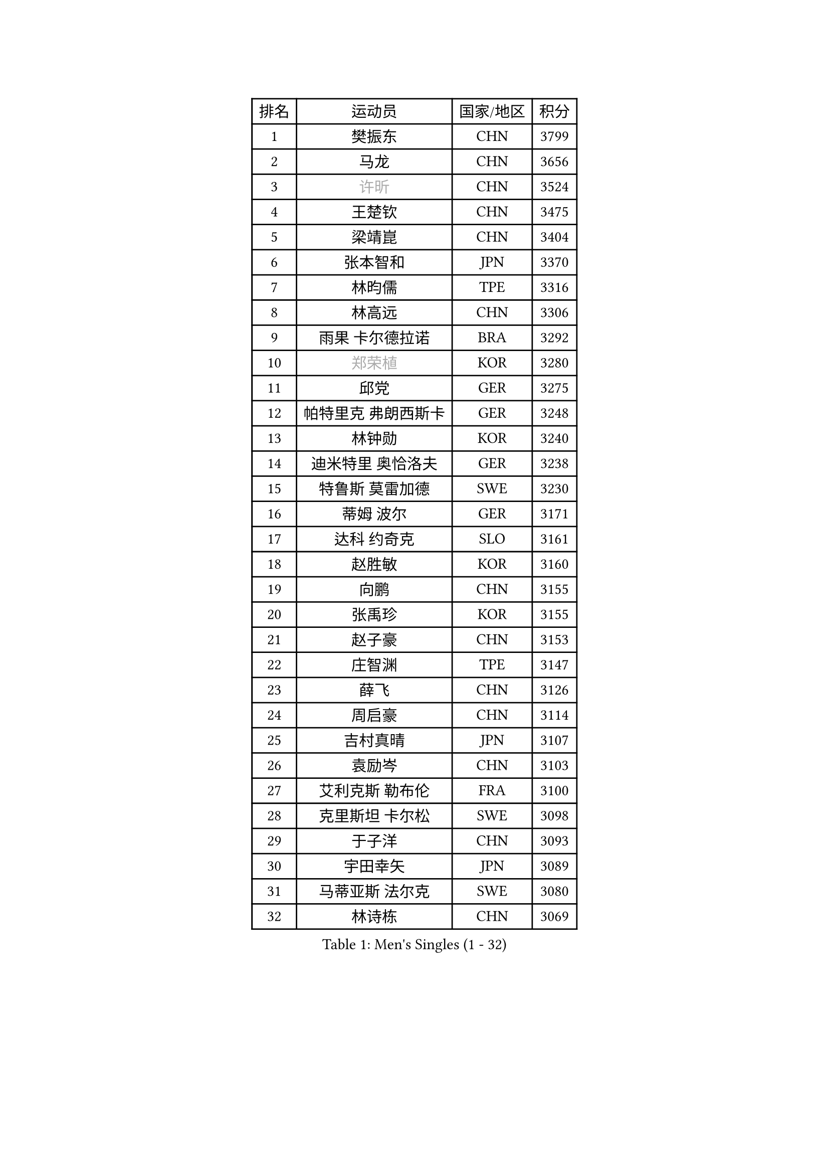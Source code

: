 
#set text(font: ("Courier New", "NSimSun"))
#figure(
  caption: "Men's Singles (1 - 32)",
    table(
      columns: 4,
      [排名], [运动员], [国家/地区], [积分],
      [1], [樊振东], [CHN], [3799],
      [2], [马龙], [CHN], [3656],
      [3], [#text(gray, "许昕")], [CHN], [3524],
      [4], [王楚钦], [CHN], [3475],
      [5], [梁靖崑], [CHN], [3404],
      [6], [张本智和], [JPN], [3370],
      [7], [林昀儒], [TPE], [3316],
      [8], [林高远], [CHN], [3306],
      [9], [雨果 卡尔德拉诺], [BRA], [3292],
      [10], [#text(gray, "郑荣植")], [KOR], [3280],
      [11], [邱党], [GER], [3275],
      [12], [帕特里克 弗朗西斯卡], [GER], [3248],
      [13], [林钟勋], [KOR], [3240],
      [14], [迪米特里 奥恰洛夫], [GER], [3238],
      [15], [特鲁斯 莫雷加德], [SWE], [3230],
      [16], [蒂姆 波尔], [GER], [3171],
      [17], [达科 约奇克], [SLO], [3161],
      [18], [赵胜敏], [KOR], [3160],
      [19], [向鹏], [CHN], [3155],
      [20], [张禹珍], [KOR], [3155],
      [21], [赵子豪], [CHN], [3153],
      [22], [庄智渊], [TPE], [3147],
      [23], [薛飞], [CHN], [3126],
      [24], [周启豪], [CHN], [3114],
      [25], [吉村真晴], [JPN], [3107],
      [26], [袁励岑], [CHN], [3103],
      [27], [艾利克斯 勒布伦], [FRA], [3100],
      [28], [克里斯坦 卡尔松], [SWE], [3098],
      [29], [于子洋], [CHN], [3093],
      [30], [宇田幸矢], [JPN], [3089],
      [31], [马蒂亚斯 法尔克], [SWE], [3080],
      [32], [林诗栋], [CHN], [3069],
    )
  )#pagebreak()

#set text(font: ("Courier New", "NSimSun"))
#figure(
  caption: "Men's Singles (33 - 64)",
    table(
      columns: 4,
      [排名], [运动员], [国家/地区], [积分],
      [33], [夸德里 阿鲁纳], [NGR], [3062],
      [34], [马克斯 弗雷塔斯], [POR], [3060],
      [35], [孙闻], [CHN], [3052],
      [36], [贝内迪克特 杜达], [GER], [3045],
      [37], [徐海东], [CHN], [3035],
      [38], [刘丁硕], [CHN], [3032],
      [39], [安德烈 加奇尼], [CRO], [3027],
      [40], [ACHANTA Sharath Kamal], [IND], [3023],
      [41], [汪洋], [SVK], [3023],
      [42], [安东 卡尔伯格], [SWE], [3016],
      [43], [赵大成], [KOR], [3006],
      [44], [徐瑛彬], [CHN], [3004],
      [45], [WALTHER Ricardo], [GER], [2991],
      [46], [户上隼辅], [JPN], [2990],
      [47], [雅克布 迪亚斯], [POL], [2988],
      [48], [利亚姆 皮切福德], [ENG], [2985],
      [49], [蒂亚戈 阿波罗尼亚], [POR], [2984],
      [50], [周恺], [CHN], [2975],
      [51], [卢文 菲鲁斯], [GER], [2975],
      [52], [卡纳克 贾哈], [USA], [2970],
      [53], [#text(gray, "TOKIC Bojan")], [SLO], [2968],
      [54], [#text(gray, "森园政崇")], [JPN], [2968],
      [55], [神巧也], [JPN], [2966],
      [56], [PARK Ganghyeon], [KOR], [2962],
      [57], [#text(gray, "SHIBAEV Alexander")], [RUS], [2960],
      [58], [菲利克斯 勒布伦], [FRA], [2952],
      [59], [西蒙 高兹], [FRA], [2951],
      [60], [田中佑汰], [JPN], [2950],
      [61], [帕纳吉奥迪斯 吉奥尼斯], [GRE], [2948],
      [62], [安宰贤], [KOR], [2947],
      [63], [及川瑞基], [JPN], [2947],
      [64], [LIAO Cheng-Ting], [TPE], [2946],
    )
  )#pagebreak()

#set text(font: ("Courier New", "NSimSun"))
#figure(
  caption: "Men's Singles (65 - 96)",
    table(
      columns: 4,
      [排名], [运动员], [国家/地区], [积分],
      [65], [丹羽孝希], [JPN], [2943],
      [66], [GERALDO Joao], [POR], [2942],
      [67], [KIZUKURI Yuto], [JPN], [2942],
      [68], [DRINKHALL Paul], [ENG], [2939],
      [69], [李尚洙], [KOR], [2938],
      [70], [GNANASEKARAN Sathiyan], [IND], [2935],
      [71], [WANG Eugene], [CAN], [2932],
      [72], [PERSSON Jon], [SWE], [2926],
      [73], [#text(gray, "KOU Lei")], [UKR], [2919],
      [74], [奥马尔 阿萨尔], [EGY], [2917],
      [75], [黄镇廷], [HKG], [2915],
      [76], [篠塚大登], [JPN], [2891],
      [77], [罗伯特 加尔多斯], [AUT], [2889],
      [78], [斯蒂芬 门格尔], [GER], [2889],
      [79], [BADOWSKI Marek], [POL], [2886],
      [80], [#text(gray, "SKACHKOV Kirill")], [RUS], [2883],
      [81], [ROBLES Alvaro], [ESP], [2873],
      [82], [SGOUROPOULOS Ioannis], [GRE], [2873],
      [83], [基里尔 格拉西缅科], [KAZ], [2872],
      [84], [KANG Dongsoo], [KOR], [2867],
      [85], [LIU Yebo], [CHN], [2864],
      [86], [AN Ji Song], [PRK], [2863],
      [87], [CASSIN Alexandre], [FRA], [2861],
      [88], [陈建安], [TPE], [2854],
      [89], [WU Jiaji], [DOM], [2852],
      [90], [#text(gray, "村松雄斗")], [JPN], [2851],
      [91], [乔纳森 格罗斯], [DEN], [2846],
      [92], [SAI Linwei], [CHN], [2840],
      [93], [LAM Siu Hang], [HKG], [2839],
      [94], [吉村和弘], [JPN], [2839],
      [95], [诺沙迪 阿拉米扬], [IRI], [2836],
      [96], [NUYTINCK Cedric], [BEL], [2831],
    )
  )#pagebreak()

#set text(font: ("Courier New", "NSimSun"))
#figure(
  caption: "Men's Singles (97 - 128)",
    table(
      columns: 4,
      [排名], [运动员], [国家/地区], [积分],
      [97], [特里斯坦 弗洛雷], [FRA], [2824],
      [98], [PARK Chan-Hyeok], [KOR], [2823],
      [99], [ALLEGRO Martin], [BEL], [2822],
      [100], [#text(gray, "SIDORENKO Vladimir")], [RUS], [2822],
      [101], [LEVENKO Andreas], [AUT], [2818],
      [102], [HACHARD Antoine], [FRA], [2818],
      [103], [NIU Guankai], [CHN], [2815],
      [104], [CARVALHO Diogo], [POR], [2815],
      [105], [#text(gray, "ZHANG Yudong")], [CHN], [2815],
      [106], [BRODD Viktor], [SWE], [2813],
      [107], [艾曼纽 莱贝松], [FRA], [2813],
      [108], [ALAMIAN Nima], [IRI], [2812],
      [109], [PUCAR Tomislav], [CRO], [2803],
      [110], [HABESOHN Daniel], [AUT], [2799],
      [111], [SIPOS Rares], [ROU], [2794],
      [112], [BOBOCICA Mihai], [ITA], [2792],
      [113], [OUAICHE Stephane], [ALG], [2792],
      [114], [SIRUCEK Pavel], [CZE], [2791],
      [115], [CHEN Yuanyu], [CHN], [2787],
      [116], [ORT Kilian], [GER], [2787],
      [117], [#text(gray, "巴斯蒂安 斯蒂格")], [GER], [2786],
      [118], [TSUBOI Gustavo], [BRA], [2784],
      [119], [MENG Fanbo], [GER], [2779],
      [120], [#text(gray, "GREBNEV Maksim")], [RUS], [2775],
      [121], [#text(gray, "KIM Donghyun")], [KOR], [2772],
      [122], [ZELJKO Filip], [CRO], [2769],
      [123], [LIANG Guodong], [CHN], [2768],
      [124], [ISHIY Vitor], [BRA], [2767],
      [125], [#text(gray, "KATSMAN Lev")], [RUS], [2766],
      [126], [AFANADOR Brian], [PUR], [2764],
      [127], [#text(gray, "SALIFOU Abdel-Kader")], [FRA], [2759],
      [128], [OLAH Benedek], [FIN], [2758],
    )
  )